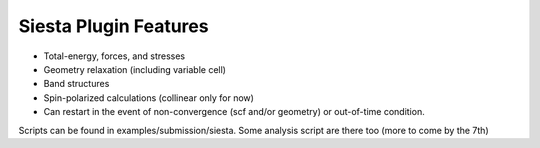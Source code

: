 Siesta Plugin Features
----------------------

* Total-energy, forces, and stresses

* Geometry relaxation (including variable cell)

* Band structures 

* Spin-polarized calculations (collinear only for now)

* Can restart in the event of non-convergence (scf and/or geometry)
  or out-of-time condition.

Scripts can be found in examples/submission/siesta.
Some analysis script are there too (more to come by the 7th)

  
